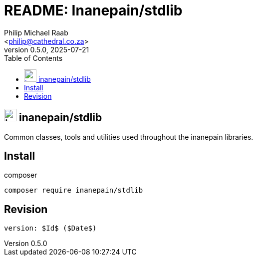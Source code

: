 = README: Inanepain/stdlib
:author: Philip Michael Raab
:email: <philip@cathedral.co.za>
:description: Common classes, tools and utilities used throughout the inanepain libraries.
:keywords: inanepain, library, stdlib, json, xml, array, exception, notice, config
:copyright: Unlicense
:homepage: https://git.cathedral.co.za:3000/inanepain/stdlib
:revnumber: 0.5.0
:revdate: 2025-07-21
:experimental:
:doctype: book
:hide-uri-scheme:
:icons: font
:source-highlighter: highlight.js
:toc: left
:sectanchors:
:idprefix: topic-
:idseparator: -
:pkg-vendor: inanepain
:pkg-name: stdlib
:pkg-id: {pkg-vendor}/{pkg-name}

== image:./icon.png[title={pkg-id},25] {pkg-id}

{description}

== Install

.composer
[source,shell]
----
composer require inanepain/stdlib
----

== Revision

 version: $Id$ ($Date$)
